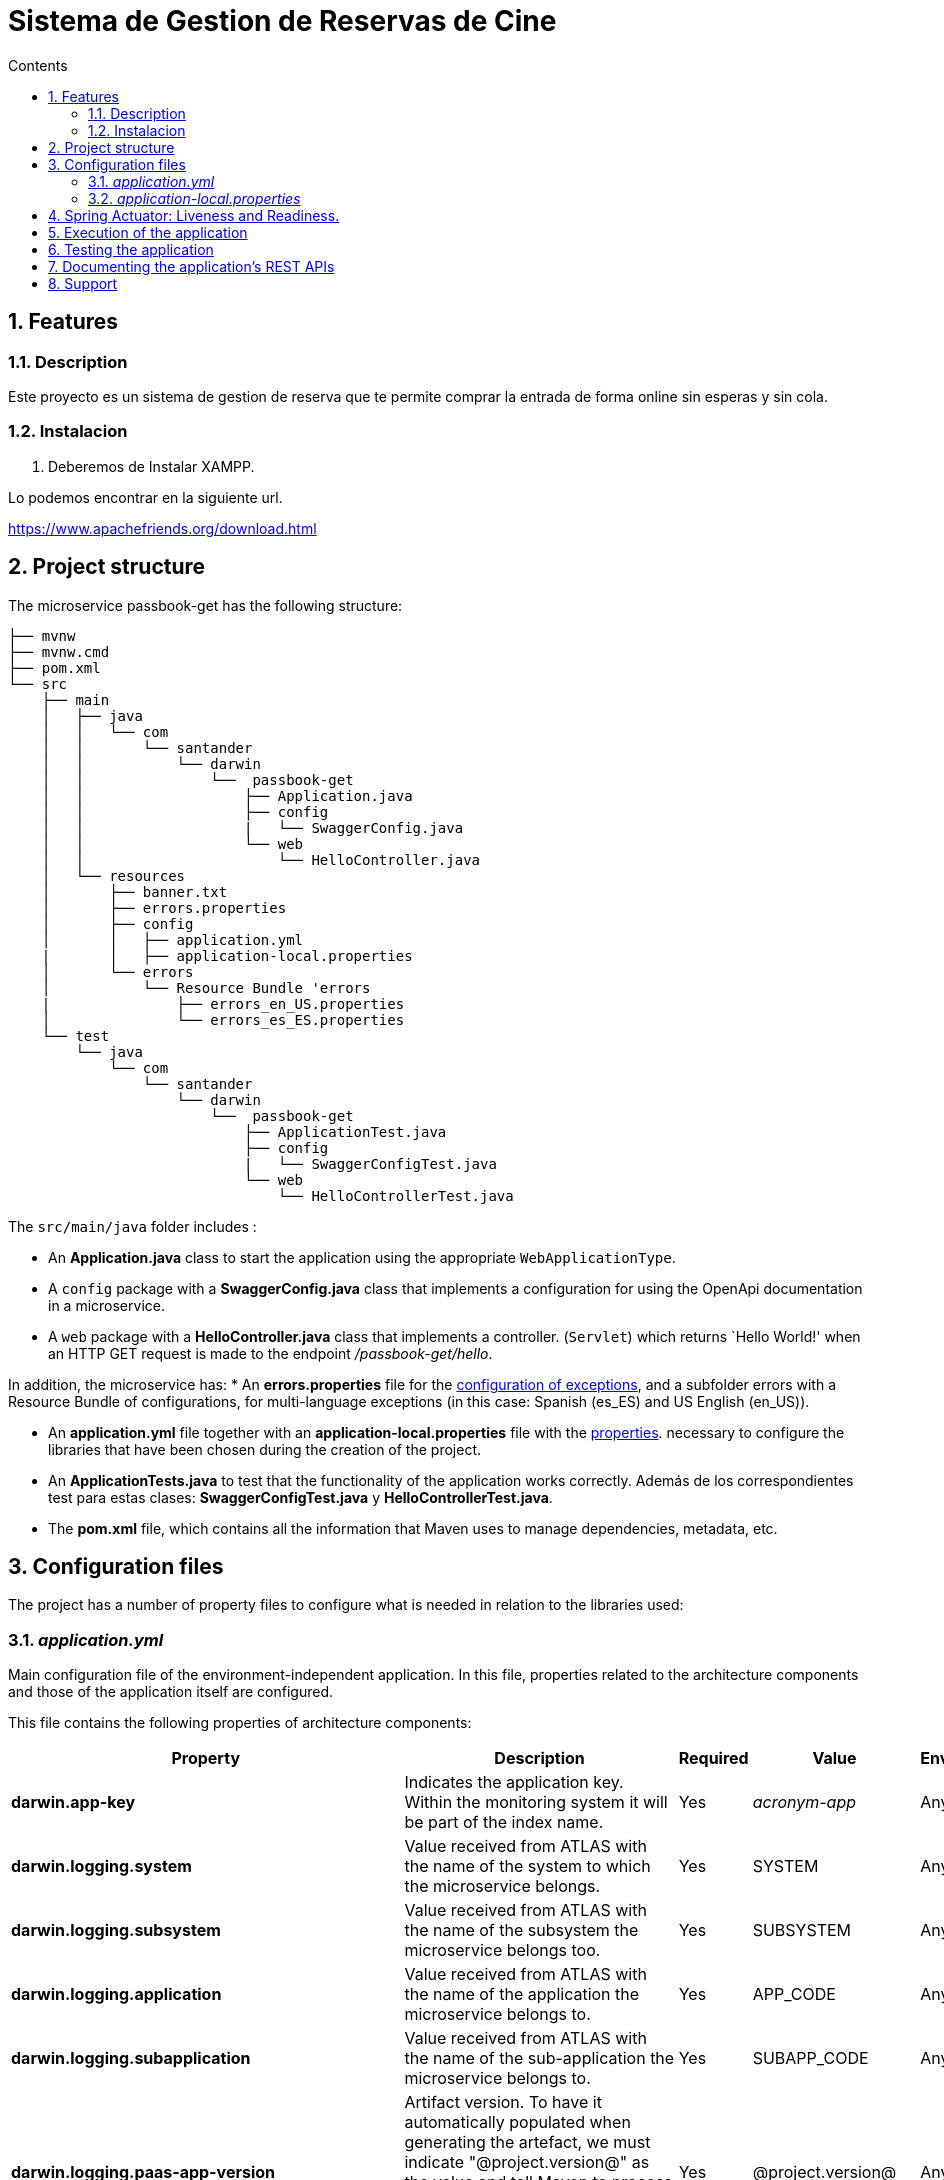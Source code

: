 = Sistema de Gestion de Reservas de Cine
:doctype: book
:toc:
:toclevels: 4
:toc-title: Contents
:sectnums:
:sectnumlevels: 4

ifdef::env-github[]
:tip-caption: :bulb:
:note-caption: :information_source:
:important-caption: :heavy_exclamation_mark:
:caution-caption: :fire:
:warning-caption: :warning:
endif::[]

== Features

=== Description

Este proyecto es un sistema de gestion de reserva que te permite comprar la entrada de forma online sin esperas y sin cola.
  


=== Instalacion

1. Deberemos de Instalar XAMPP.

Lo podemos encontrar en la siguiente url.

https://www.apachefriends.org/download.html

== Project structure

The microservice passbook-get has the following structure:

----
├── mvnw
├── mvnw.cmd
├── pom.xml
└── src
    ├── main
    │   ├── java
    │   │   └── com
    │   │       └── santander
    │   │           └── darwin
    │   │               └──  passbook-get
    │   │                   ├── Application.java
    │   │                   ├── config
    │   │                   |   └── SwaggerConfig.java
    │   │                   └── web
    │   │                       └── HelloController.java
    │   └── resources
    │       ├── banner.txt
    │       ├── errors.properties
    │       ├── config
    │       │   ├── application.yml
    |       │   ├── application-local.properties
    │       └── errors
    │           └── Resource Bundle 'errors
    |               ├── errors_en_US.properties
    │               └── errors_es_ES.properties
    └── test
        └── java
            └── com
                └── santander
                    └── darwin
                        └──  passbook-get
                            ├── ApplicationTest.java
                            ├── config
                            |   └── SwaggerConfigTest.java
                            └── web
                                └── HelloControllerTest.java
----

The `src/main/java` folder includes :

* An *Application.java* class to start the application using the appropriate `WebApplicationType`.
* A `config` package with a *SwaggerConfig.java* class that implements a configuration for using the OpenApi documentation in a microservice.
* A `web` package with a *HelloController.java* class that implements a controller.
 (`Servlet`)   which returns `Hello World!' when an HTTP GET request is made to the endpoint _/passbook-get/hello_.

  
In addition, the microservice has:
 * An *errors.properties* file for the link:https://github.alm.europe.cloudcenter.corp/pages/sanes-darwin-backend/darwin-spring-boot/darwin-project/darwin-spring-boot-core/index.html#excepciones[configuration of exceptions], and a subfolder errors with a Resource Bundle of configurations, for multi-language exceptions (in this case: Spanish (es_ES) and US English (en_US)).

* An *application.yml* file together with an *application-local.properties* file with the <<Configuration files,properties>>.
necessary to configure the libraries that have been chosen during the creation of the project.

* An *ApplicationTests.java* to test that the functionality of the application works correctly. Además de los correspondientes test para estas clases: *SwaggerConfigTest.java* y *HelloControllerTest.java*.

* The *pom.xml* file, which contains all the information that Maven uses to manage dependencies, metadata, etc.

== Configuration files

The project has a number of property files to configure what is needed in relation to the libraries used:

=== _application.yml_[[application.yml]]

Main configuration file of the environment-independent application.
In this file, properties related to the architecture components and those of the application itself are configured.

This file contains the following properties of architecture components:

[width="100%",cols=5*,options="header"]
|============================
| Property| Description| Required| Value| Environment
| *darwin.app-key* | Indicates the application key.
Within the monitoring system it will be part of the index name. | Yes | _acronym-app_ | Any
| *darwin.logging.system* | Value received from ATLAS with the name of the system to which the microservice belongs. | Yes | SYSTEM | Any
| *darwin.logging.subsystem* | Value received from ATLAS with the name of the subsystem the microservice belongs too. | Yes | SUBSYSTEM | Any
| *darwin.logging.application* | Value received from ATLAS with the name of the application the microservice belongs to. | Yes | APP_CODE | Any
| *darwin.logging.subapplication* | Value received from ATLAS with the name of the sub-application the microservice belongs to. | Yes |  SUBAPP_CODE | Any
| *darwin.logging.paas-app-version* | Artifact version.
To have it automatically populated when generating the artefact, we must indicate "@project.version@" as the value and tell Maven to process the resources so that it replaces the string with the corresponding value. | Yes | @project.version@ | Any
| *darwin.logging.kafka.server* | Path to the Kafka server to which the functional and security traces will be sent, must be in the format host:port. | Yes |  ${env.logging-server} | Any
| *darwin.security.connectors.pkm-connector.pkm-endpoint* | Public key manager endpoint | Yes | ${env.pkm-endpoint} | Any | *spring.session.store-type* | Determines where Spring Session Saving is implemented.
Defaults to the classPath if only one module is present there.
Set to none, disables Spring Session.| Yes | none | Any
| *spring.cache.type* | Configure the type of cache. | Yes | caffeine | Any
| *spring.cache.caffeine.spec* | Cache settings. | Yes | expireAfterWrite=10m | Any
| *logging.level.com.santander.myapp.passbookget* | Configure the level of detail of the logs in com.santander.myapp.passbookget | Yes | INFO | Any
| *logging.level.root* | Configure the level of detail of the logs at root level. | Yes | ERROR | Any | *management.endpoint.health.show-details* | Determines to whom the -health endpoint details are shown.
Configured 'when-authorized' only shows the details to authorized users, which can be configured by using the _management.endpoint.health.roles_.  | Yes | ALWAYS | Any | *health.config.enabled* | Enable the health indicator. | Yes | false | Any | *springdoc.swagger-ui.
disable-swagger-default-url* | Disable the default openApi url, so that the documentation can only be accessed via the custom path. | Yes | true | Any
| *springdoc.swagger-ui.path* | Customize the Swagger documentation path in HTML format. | Yes | /swagger-ui.html | Any   | *server.forward-headers-strategy* | Manages the use of proxy variables. | Yes | framework | Any
| *server.shutdown* | Shutdown mode for embedded web servers (Tomcat, Jetty, Undertow and Netty), on both servlet and reactive platforms.  | No | graceful | Any
| *spring.lifecycle.timeout-per-shutdown-phase* | Active request shutdown grace time, if this property is not defined, a default value of 30 seconds will be applied. | No | 2m | Any  
|============================

Among others, this file allows the definition of properties to be able to identify the application and the configuration of the *Spring Configuration Service client*.
By default, it points to the boae region and the active profile is the local one.

----
darwin:
  region: boae
  suffix:
...

spring:
  application:
    name: application-1
  profiles:
    active: local
  ...
  config:
    import: "optional:configserver:"
  cloud:
    config:
      uri: http://configuration-service${darwin.suffix}:8080/
...
----

=== _application-local.properties_

Auxiliary file with properties associated with the environment (in this case for a local environment).
It has the PKM and STS properties of the security library and the property to define the kafka server with which to connect the logging library, which is empty by default.
  In case of working on another profile, it will be necessary to create another properties file for the particular profile.


== Spring Actuator: Liveness and Readiness.

Spring's actuators provide a set of HTTP/JMX endpoints that expose operational information about our microservice.
Darwin makes use of the '/actuator/health/liveness' and '/actuator/health/readiness' actuator endpoints to manage the Liveness and Readiness probes of a microservice.

- Liveness probe -> Provides information that lets us know if the microservice is alive or dead.
- Readiness probe -> Provides information that lets us know if the microservice is ready to receive traffic.

These endpoints, by default, will only be enabled when the execution environment is detected to be Kubernetes as they are the endpoints we will use to define the health checks of the container.

- Liveness health checks -> Kubernetes uses this health check to know if the application is alive or dead.
So if the application is alive Kubernetes does nothing but if it is dead it deletes the Pod and starts a new one to replace it.
- Readiness health checks -> Kubernetes uses this health check to know if the microservice is ready to receive traffic.
Kubernetes makes sure that the microservice is ready to receive requests before the pod accepts them.
If the healthcheck starts to fail, Kubernetes stops routing requests to the pod until the microservice is in a state that allows it to receive them.

In the <<application.yml,_application.yml_>> file , the properties that are applied by default are:

[source,yaml]
----
management:
  health:
    defaults.enabled: true
    livenessState.enabled: true
    readinessState.enabled: true
----

NOTE: *Does not need to be explicitly added* in the file of the microservice.

If you want to use the endpoints in a local environment, Spring provides the property *_management.health.probes.enabled_* that you have to add to the _application.yml_ file.

An example of call and response of the liveness probe, would be the following.
Using the endpoint 'http://localhost:8080/actuator/health/liveness' we would get a response indicating the internal status of the application.
When the status is OK, we get a response with HTTP=200 code and content:

[source,console]
----
// HTTP/1.1 200 OK

{
  "status": "UP",
  "components": {
    "livenessProbe": {
      "status": "UP"
    }
  }
}
----

Similarly, to obtain the readiness probe, we use the endpoint 'http://localhost:8080/actuator/health/readiness'.
In this case we show an example that indicates that the application is not ready to receive requests:

[source,console]
----
// HTTP/1.1 503 SERVICE UNAVAILABLE

{
  "status": "OUT_OF_SERVICE",
  "components": {
    "readinessProbe": {
      "status": "OUT_OF_SERVICE"
    }
  }
}
----

For more information on Liveness and Readiness, please refer to the following entries: link:https://spring.io/blog/2020/03/25/liveness-and-readiness-probes-with-spring-boot[Spring Liveness and Readiness Probes] y link:https://sanes.atlassian.net/wiki/spaces/SANACLOUD/pages/16546334525/Health+Check[Health Check Microservices Java]

== Execution of the application

To execute our microservice we go to the `Application` class, where the main method is located.

[source,java]
----
@SpringBootApplication
@EnableCaching
@Slf4j
public class Application {

	public static void main(String[] args) {
		new SpringApplicationBuilder(Application.class)
			.web(WebApplicationType.SERVLET)
			.run(args);
	}
----

This class has the tags:

* `@SpringBootApplication` which indicates that it is a Spring boot application and causes it to activate.
the Scan component and the autoconfigurations.
* `@EnableCaching` which enables the use of the cache in the application, managed by the darwin-spring-boot-cache library.
* `@Slf4j` generates a logger, and then the darwin-spring-boot-logging library connects to it.

To run the application, we go to the project directory and execute the following command:

[source,bash]
----
mvn spring-boot:run
----

When you run it, you will see the following log:


[source,console]

----
:: Spring Boot  (v2.6.2.RELEASE) ::                                                                  :: DARWIN (v3.0.0-RELEASE) ::

2021-07-08 12:59:08.558  INFO 3836 --- [           main] e.s.m.a.Application                      : The following profiles are active: local
2021-07-08 12:59:26.590  INFO 3836 --- [           main] e.s.m.a.Application                      : Started Application in 22.826 seconds (JVM running for 24.724)
----

and the application would be up.

The microservice has a controller, which is the highest level layer for exposing our REST microservice.
This is defined in the `HelloControler` class.
To call the controller we use the `/passbook-get/hello` endpoint indicated in the `@RequestMapping` tag.

By executing the following command:
[source,bash]
----
curl -X GET "http://localhost:8080/passbook-get/hello"
----

We will get a response like this:
[source,console]
----
Hello world!
----

Or an incorrect one in case of no authorization.

[source,json]
----
{
    "timeStamp": "2020-07-08T11:08:05.577+00:00",
    "appName": "aplicacion-2",
    "status": 401,
    "errorName": "Unauthorized",
    "internalCode": 401,
    "shortMessage": "Unauthorized",
    "detailedMessage": "Not Authenticated",
    "mapExtendedMessage": {}
}
----


== Testing the application

The passbook-get microvice has a series of tests included in the src/main/test folder:

* *ApplicationTests* : Checks that the Spring context, is loaded correctly.


* *SwaggerConfigTests* : Tests that the application has the correct OpenApi configuration.

* *HelloControllerTests* : Tests the controller, verifying that the result obtained after a call to the endpoint is correct.

To test the application, from the project directory, run the following command in the terminal:

[source,bash]
----
λ mvn clean test
----

The following result was obtained:

[source,console]
----
[INFO] Results:
[INFO]
[INFO] Tests run: 4, Failures: 0, Errors: 0, Skipped: 0
[INFO]
[INFO] ------------------------------------------------------------------------
[INFO] BUILD SUCCESS
[INFO] ------------------------------------------------------------------------
----

== Documenting the application's REST APIs

The microservice exposes a swagger interface with the documented API.

The API documentation in Swagger format, is exposed through the url: http://localhost:8080/swagger-ui.html

On the other hand, to consult the API documentation in yml format, access the endpoint: http://localhost:8080/v3/api-docs

NOTE: For more information about the OpenApi documentation, see the following link: link:https://github.alm.europe.cloudcenter.corp/sanes-darwin-poc/darwin-samples/tree/develop/openapi-springdoc[API documentation with Springdoc].


== Support

In case you detect any issue associated with the Darwin framework, please open an issue through the support channel: link:https://github.alm.europe.cloudcenter.corp/sanes-darwin-backend/darwin-spring-boot/issues[Report Issue].